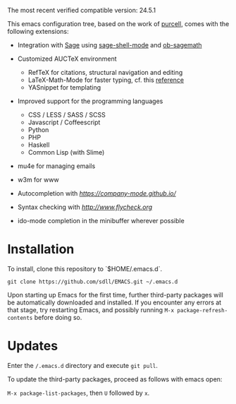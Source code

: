 The most recent verified compatible version: 24.5.1

This emacs configuration tree, based on the work of [[https://github.com/purcell/emacs.d][purcell]], comes
with the following extensions:

+ Integration with [[http://www.sagemath.org/][Sage]] using [[https://github.com/stakemori/sage-shell-mode][sage-shell-mode]] and [[https://github.com/stakemori/ob-sagemath][ob-sagemath]]

+ Customized AUCTeX environment

  - RefTeX for citations, structural navigation and editing
  - LaTeX-Math-Mode for faster typing, cf. this [[http://tilda.univ-lille1.fr/wp-content/uploads/2012/08/tex-ref.pdf][reference]]
  - YASnippet for templating

+ Improved support for the programming languages

  - CSS / LESS / SASS / SCSS
  - Javascript / Coffeescript
  - Python
  - PHP
  - Haskell
  - Common Lisp (with Slime)

+ mu4e for managing emails

+ w3m for www

+ Autocompletion with [[company][https://company-mode.github.io/]]

+ Syntax checking with [[flycheck][http://www.flycheck.org]]

+ ido-mode completion in the minibuffer wherever possible

* Installation

  To install, clone this repository to `$HOME/.emacs.d`.

  #+BEGIN_SRC
  git clone https://github.com/sdll/EMACS.git ~/.emacs.d
  #+END_SRC

  Upon starting up Emacs for the first time, further third-party
  packages will be automatically downloaded and installed. If you
  encounter any errors at that stage, try restarting Emacs, and possibly
  running ~M-x package-refresh-contents~ before doing so.

* Updates

  Enter the ~/.emacs.d~ directory and execute ~git pull~.

  To update the third-party packages, proceed as follows with emacs open:

  ~M-x package-list-packages~, then ~U~ followed by ~x~.
